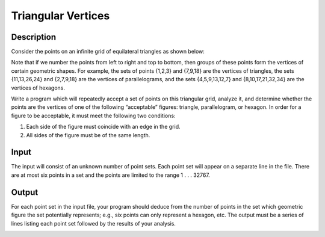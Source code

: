 Triangular Vertices 
====================

Description 
------------

Consider the points on an infinite grid of equilateral triangles as shown below:

.. image:: images/Triangular.png 


Note that if we number the points from left to right and top to bottom, then groups of these points form the vertices of certain geometric shapes. For example, the sets of points {1,2,3} and {7,9,18} are the vertices of triangles, the sets {11,13,26,24} and {2,7,9,18} are the vertices of parallelograms, and the sets {4,5,9,13,12,7} and {8,10,17,21,32,34} are the vertices of hexagons.

Write a program which will repeatedly accept a set of points on this triangular grid, analyze it, and determine whether the points are the vertices of one of the following “acceptable” figures: triangle, parallelogram, or hexagon. In order for a figure to be acceptable, it must meet 
the following two conditions:

1) Each side of the figure must coincide with an edge in the grid.


2) All sides of the figure must be of the same length.

Input
------

The input will consist of an unknown number of point sets. Each point set will appear on a separate line in the file. There are at most six points in a set and the points are limited to the range 1 . . . 32767.

Output
-------

For each point set in the input file, your program should deduce from the number of points in the set which geometric figure the set
potentially represents; e.g., six points can only represent a hexagon, etc. The output must be a series of lines listing each point set 
followed by the results of your analysis.

.. image:: images/Triangular1.png 


